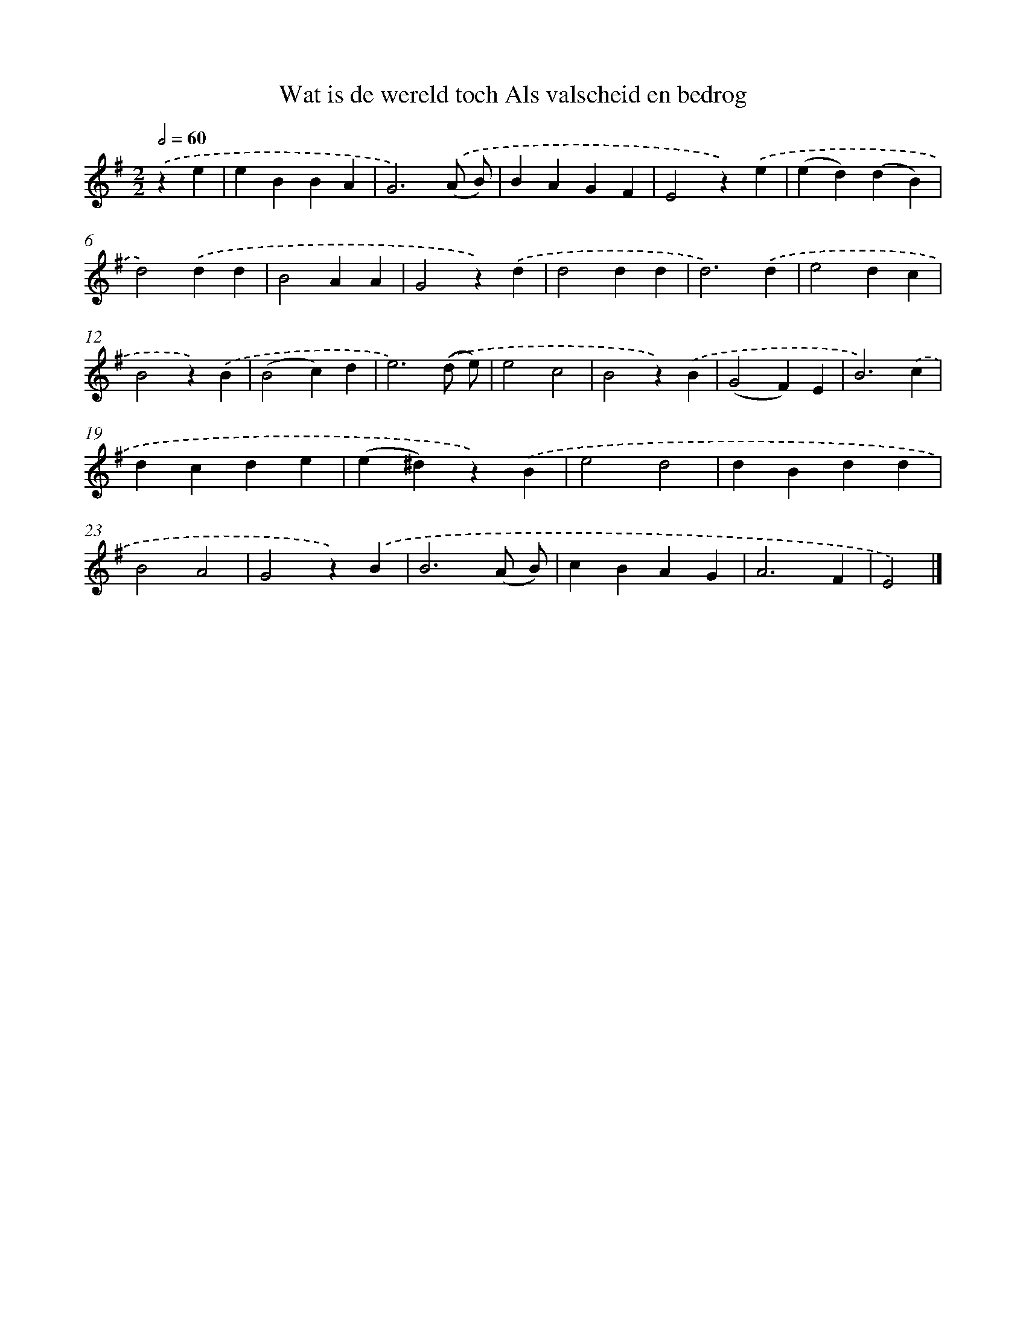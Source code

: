 X: 5861
T: Wat is de wereld toch Als valscheid en bedrog
%%abc-version 2.0
%%abcx-abcm2ps-target-version 5.9.1 (29 Sep 2008)
%%abc-creator hum2abc beta
%%abcx-conversion-date 2018/11/01 14:36:22
%%humdrum-veritas 4282491127
%%humdrum-veritas-data 4108630508
%%continueall 1
%%barnumbers 0
L: 1/4
M: 2/2
Q: 1/2=60
K: G clef=treble
.('ze [I:setbarnb 1]|
eBBA |
G3).('(A/ B/) |
BAGF |
E2z).('e |
(ed)(dB) |
d2).('dd |
B2AA |
G2z).('d |
d2dd |
d3).('d |
e2dc |
B2z).('B |
(B2c)d |
e3).('(d/ e/) |
e2c2 |
B2z).('B |
(G2F)E |
B3).('c |
dcde |
(e^d)z).('B |
e2d2 |
dBdd |
B2A2 |
G2z).('B |
B3(A/ B/) |
cBAG |
A3F |
E2) |]
